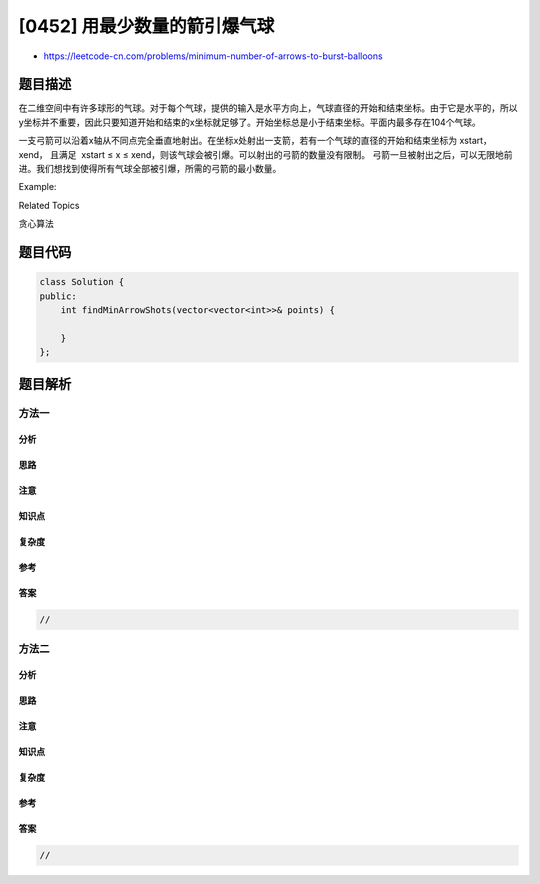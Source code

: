 [0452] 用最少数量的箭引爆气球
=============================

-  https://leetcode-cn.com/problems/minimum-number-of-arrows-to-burst-balloons

题目描述
--------

.. raw:: html

   <p>

在二维空间中有许多球形的气球。对于每个气球，提供的输入是水平方向上，气球直径的开始和结束坐标。由于它是水平的，所以y坐标并不重要，因此只要知道开始和结束的x坐标就足够了。开始坐标总是小于结束坐标。平面内最多存在104个气球。

.. raw:: html

   </p>

.. raw:: html

   <p>

一支弓箭可以沿着x轴从不同点完全垂直地射出。在坐标x处射出一支箭，若有一个气球的直径的开始和结束坐标为
xstart，xend， 且满足  xstart ≤ x ≤
xend，则该气球会被引爆。可以射出的弓箭的数量没有限制。
弓箭一旦被射出之后，可以无限地前进。我们想找到使得所有气球全部被引爆，所需的弓箭的最小数量。

.. raw:: html

   </p>

.. raw:: html

   <p>

Example:

.. raw:: html

   </p>

.. raw:: html

   <pre>
   <strong>输入:</strong>
   [[10,16], [2,8], [1,6], [7,12]]

   <strong>输出:</strong>
   2

   <strong>解释:</strong>
   对于该样例，我们可以在x = 6（射爆[2,8],[1,6]两个气球）和 x = 11（射爆另外两个气球）。
   </pre>

.. raw:: html

   <div>

.. raw:: html

   <div>

Related Topics

.. raw:: html

   </div>

.. raw:: html

   <div>

.. raw:: html

   <li>

贪心算法

.. raw:: html

   </li>

.. raw:: html

   </div>

.. raw:: html

   </div>

题目代码
--------

.. code:: cpp

    class Solution {
    public:
        int findMinArrowShots(vector<vector<int>>& points) {

        }
    };

题目解析
--------

方法一
~~~~~~

分析
^^^^

思路
^^^^

注意
^^^^

知识点
^^^^^^

复杂度
^^^^^^

参考
^^^^

答案
^^^^

.. code:: cpp

    //

方法二
~~~~~~

分析
^^^^

思路
^^^^

注意
^^^^

知识点
^^^^^^

复杂度
^^^^^^

参考
^^^^

答案
^^^^

.. code:: cpp

    //
